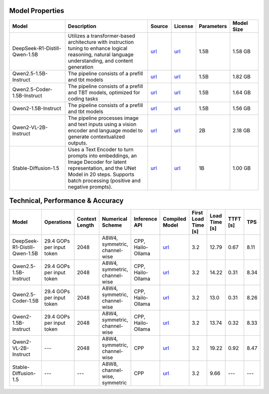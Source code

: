 Model Properties
~~~~~~~~~~~~~~~~~~~~~~~~~~~~~~~~~~~~~~~~~~~~
.. list-table::
   :header-rows: 1
   :widths: 20 30 8 8 8 10

   * - Model
     - Description
     - Source
     - License
     - Parameters
     - Model Size
   * - DeepSeek-R1-Distill-Qwen-1.5B
     - Utilizes a transformer-based architecture with instruction tuning to enhance logical reasoning, natural language understanding, and content generation
     - `url <https://huggingface.co/deepseek-ai/DeepSeek-R1-Distill-Qwen-1.5B>`__
     - `url <https://github.com/deepseek-ai/DeepSeek-R1/blob/main/LICENSE>`__
     - 1.5B
     - 1.58 GB
   * - Qwen2.5-1.5B-Instruct
     - The pipeline consists of a prefill and tbt models
     - `url <https://huggingface.co/Qwen/Qwen2.5-1.5B-Instruct>`__
     - `url <https://huggingface.co/Qwen/Qwen2.5-1.5B-Instruct/blob/main/LICENSE>`__
     - 1.5B
     - 1.82 GB
   * - Qwen2.5-Coder-1.5B-Instruct
     - The pipeline consists of a prefill and TBT models, optimized for coding tasks
     - `url <https://huggingface.co/Qwen/Qwen2.5-Coder-1.5B>`__
     - `url <https://huggingface.co/Qwen/Qwen2.5-Coder-1.5B/blob/main/LICENSE>`__
     - 1.5B
     - 1.64 GB
   * - Qwen2-1.5B-Instruct
     - The pipeline consists of a prefill and tbt models
     - `url <https://huggingface.co/Qwen/Qwen2-1.5B-Instruct>`__
     - `url <https://huggingface.co/datasets/choosealicense/licenses/blob/main/markdown/apache-2.0.md>`__
     - 1.5B
     - 1.56 GB
   * - Qwen2-VL-2B-Instruct
     - The pipeline processes image and text inputs using a vision encoder and language model to generate contextualized outputs.
     - `url <https://huggingface.co/Qwen/Qwen2-VL-2B-Instruct>`__
     - `url <https://huggingface.co/datasets/choosealicense/licenses/blob/main/markdown/apache-2.0.md>`__
     - 2B
     - 2.18 GB
   * - Stable-Diffusion-1.5
     - Uses a Text Encoder to turn prompts into embeddings, an Image Decoder for latent representation, and the UNet Model in 20 steps. Supports batch processing (positive and negative prompts).
     - `url <https://huggingface.co/stable-diffusion-v1-5/stable-diffusion-v1-5>`__
     - `url <https://huggingface.co/spaces/CompVis/stable-diffusion-license>`__
     - 1B
     - 1.00 GB

Technical, Performance & Accuracy
~~~~~~~~~~~~~~~~~~~~~~~~~~~~~~~~~~~~~~~~~~~~
.. list-table::
   :header-rows: 1

   * - Model
     - Operations
     - Context Length
     - Numerical Scheme
     - Inference API
     - Compiled Model
     - First Load Time [s]
     - Load Time [s]
     - TTFT [s]
     - TPS
   * - DeepSeek-R1-Distill-Qwen-1.5B
     - 29.4 GOPs per input token
     - 2048
     - A8W4, symmetric, channel-wise
     - CPP, Hailo-Ollama
     - `url <https://dev-public.hailo.ai/v5.0.1/blob/DeepSeek-R1-Distill-Qwen-1.5B.hef>`__
     - 3.2
     - 12.79
     - 0.67
     - 8.11
   * - Qwen2.5-1.5B-Instruct
     - 29.4 GOPs per input token
     - 2048
     - A8W4, symmetric, channel-wise
     - CPP, Hailo-Ollama
     - `url <https://dev-public.hailo.ai/v5.0.1/blob/Qwen2.5-1.5B-Instruct.hef>`__
     - 3.2
     - 14.22
     - 0.31
     - 8.34
   * - Qwen2.5-Coder-1.5B
     - 29.4 GOPs per input token
     - 2048
     - A8W4, symmetric, channel-wise
     - CPP, Hailo-Ollama
     - `url <https://dev-public.hailo.ai/v5.0.1/blob/Qwen2.5-Coder-1.5B-Instruct.hef>`__
     - 3.2
     - 13.0
     - 0.31
     - 8.26
   * - Qwen2-1.5B-Instruct
     - 29.4 GOPs per input token
     - 2048
     - A8W4, symmetric, channel-wise
     - CPP, Hailo-Ollama
     - `url <https://dev-public.hailo.ai/v5.0.1/blob/Qwen2-1.5B-Instruct.hef>`__
     - 3.2
     - 13.74
     - 0.32
     - 8.33
   * - Qwen2-VL-2B-Instruct
     - ---
     - 2048
     - A8W4, symmetric, channel-wise
     - CPP
     - `url <https://dev-public.hailo.ai/v5.0.1/blob/Qwen2-VL-2B-Instruct.hef>`__
     - 3.2
     - 19.22
     - 0.92
     - 8.47
   * - Stable-Diffusion-1.5
     - ---
     - ---
     - A8W8, channel-wise, symmetric
     - CPP
     - `url <https://dev-public.hailo.ai/v5.0.1/blob/Stable-Diffusion-1.5.zip>`__
     - 3.2
     - 9.66
     - ---
     - ---
